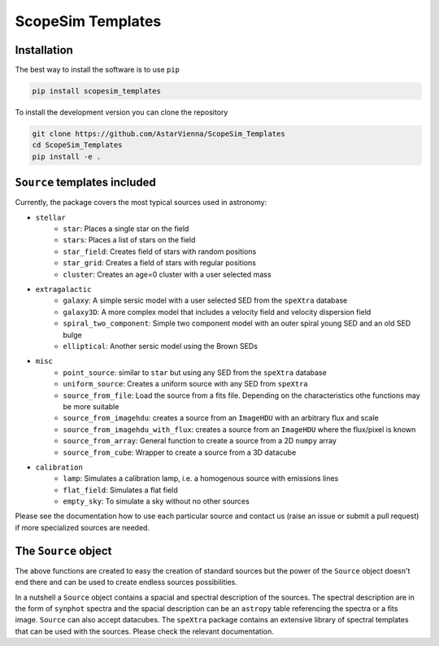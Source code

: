 ScopeSim Templates
==================


Installation
------------

The best way to install the software is to use ``pip``

.. code-block:: bash

    pip install scopesim_templates

To install the development version you can clone the repository

.. code-block:: bash

   git clone https://github.com/AstarVienna/ScopeSim_Templates
   cd ScopeSim_Templates
   pip install -e .


``Source`` templates included
-----------------------------

Currently, the package covers the most typical sources used in astronomy:

- ``stellar``
   - ``star``: Places a single star on the field
   - ``stars``: Places a list of stars on the field
   - ``star_field``: Creates field of stars with random positions
   - ``star_grid``: Creates a field of stars with regular positions
   - ``cluster``: Creates an age=0 cluster with a user selected mass

- ``extragalactic``
   - ``galaxy``: A simple sersic model with a user selected SED from the ``speXtra`` database
   - ``galaxy3D``: A more complex model that includes a velocity field and velocity dispersion field
   - ``spiral_two_component``: Simple two component model with an outer spiral young SED and an old SED bulge
   - ``elliptical``: Another sersic model using the Brown SEDs

- ``misc``
   - ``point_source``: similar to ``star`` but using any SED from the ``speXtra`` database
   - ``uniform_source``: Creates a uniform source with any SED from ``speXtra``
   - ``source_from_file``: Load the source from a fits file. Depending on the characteristics othe functions may be more suitable
   - ``source_from_imagehdu``: creates a source from an ``ImageHDU`` with an arbitrary flux and scale
   - ``source_from_imagehdu_with_flux``: creates a source from an ``ImageHDU`` where the flux/pixel is known
   - ``source_from_array``: General function to create a source from a 2D ``numpy`` array
   - ``source_from_cube``: Wrapper to create a source from a 3D datacube
  
- ``calibration``
   - ``lamp``: Simulates a calibration lamp, i.e. a homogenous source with emissions lines
   - ``flat_field``: Simulates a flat field
   - ``empty_sky``: To simulate a sky without no other sources

Please see the documentation how to use each particular source and contact us 
(raise an issue or submit a pull request) if more specialized sources are needed.

The ``Source`` object
----------------------

The above functions are created to easy the creation of standard sources but the power of the ``Source`` object
doesn't end there and can be used to create endless sources possibilities. 

In a nutshell a ``Source`` object contains a spacial and spectral description of the sources. The spectral description 
are in the form of ``synphot`` spectra and the spacial description can be an ``astropy`` table referencing the spectra
or a fits image.  ``Source`` can also accept datacubes. The ``speXtra`` package contains an extensive library of 
spectral templates that can be used with the sources. Please check the relevant documentation. 
